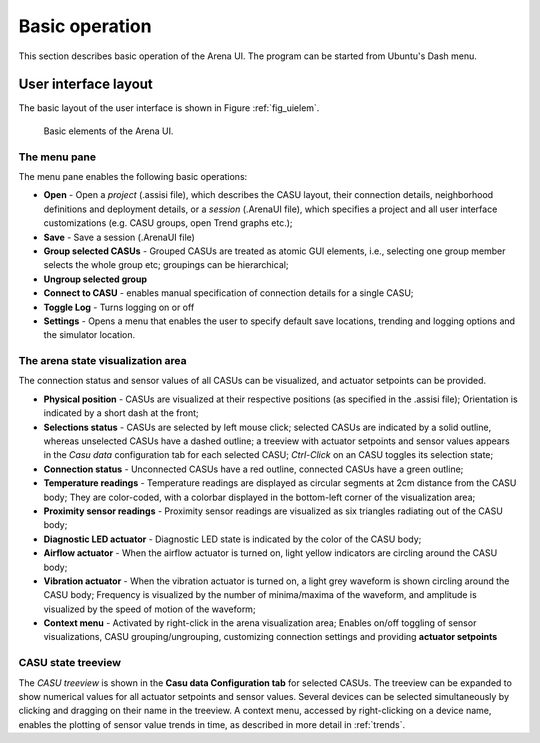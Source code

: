 Basic operation
===============

This section describes basic operation of the Arena UI. The program
can be started from Ubuntu's Dash menu.

User interface layout
---------------------

The basic layout of the user interface is shown in Figure :ref:`fig_uielem`.


.. _fig_uielem:

.. figure:: figures/arena_ui_elements.png

   Basic elements of the Arena UI.

The menu pane
~~~~~~~~~~~~~

The menu pane enables the following basic operations:

* **Open** - Open a *project* (.assisi file), which describes the CASU
  layout, their connection details, neighborhood definitions and
  deployment details, or a *session* (.ArenaUI file), which specifies
  a project and all user interface customizations (e.g. CASU groups,
  open Trend graphs etc.);
* **Save** - Save a session (.ArenaUI file)
* **Group selected CASUs** - Grouped CASUs are treated as atomic GUI
  elements, i.e., selecting one group member selects the whole group
  etc; groupings can be hierarchical;
* **Ungroup selected group**
* **Connect to CASU** - enables manual specification of connection
  details for a single CASU;
* **Toggle Log** - Turns logging on or off
* **Settings** - Opens a menu that enables the user to specify default
  save locations, trending and logging options and the simulator
  location.


The arena state visualization area
~~~~~~~~~~~~~~~~~~~~~~~~~~~~~~~~~~

The connection status and sensor values of all CASUs can be visualized, and
actuator setpoints can be provided.

* **Physical position** - CASUs are visualized at their respective
  positions (as specified in the .assisi file); Orientation is
  indicated by a short dash at the front;
* **Selections status** - CASUs are selected by left mouse click;
  selected CASUs are indicated by a solid outline, whereas unselected
  CASUs have a dashed outline; a treeview with actuator setpoints and
  sensor values appears in the *Casu data* configuration tab for each
  selected CASU; *Ctrl-Click* on an CASU toggles its selection state;
* **Connection status** - Unconnected CASUs have a red outline,
  connected CASUs have a green outline;
* **Temperature readings** - Temperature readings are displayed as circular
  segments at 2cm distance from the CASU body; They are color-coded,
  with a colorbar displayed in the bottom-left corner of the
  visualization area;
* **Proximity sensor readings** - Proximity sensor readings are
  visualized as six triangles radiating out of the CASU body;
* **Diagnostic LED actuator** - Diagnostic LED state is indicated by
  the color of the CASU body;
* **Airflow actuator** - When the airflow actuator is turned on, light
  yellow indicators are circling around the CASU body;
* **Vibration actuator** - When the vibration actuator is turned on, a
  light grey waveform is shown circling around the CASU body; Frequency is
  visualized by the number of minima/maxima of the waveform, and
  amplitude is visualized by the speed of motion of the waveform;
* **Context menu** - Activated by right-click in the arena
  visualization area; Enables on/off toggling of sensor
  visualizations, CASU grouping/ungrouping, customizing connection
  settings and providing **actuator setpoints**

CASU state treeview
~~~~~~~~~~~~~~~~~~~

The *CASU treeview* is shown in the **Casu data Configuration tab**
for selected CASUs. The treeview can be expanded to show numerical
values for all actuator setpoints and sensor values. Several devices
can be selected simultaneously by clicking and dragging on their name
in the treeview. A context menu, accessed by right-clicking on a
device name, enables the plotting of sensor value trends in time, as
described in more detail in :ref:`trends`.




